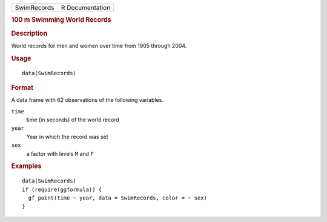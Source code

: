 .. container::

   .. container::

      =========== ===============
      SwimRecords R Documentation
      =========== ===============

      .. rubric:: 100 m Swimming World Records
         :name: m-swimming-world-records

      .. rubric:: Description
         :name: description

      World records for men and women over time from 1905 through 2004.

      .. rubric:: Usage
         :name: usage

      ::

         data(SwimRecords)

      .. rubric:: Format
         :name: format

      A data frame with 62 observations of the following variables.

      ``time``
         time (in seconds) of the world record

      ``year``
         Year in which the record was set

      ``sex``
         a factor with levels ``M`` and ``F``

      .. rubric:: Examples
         :name: examples

      ::

         data(SwimRecords)
         if (require(ggformula)) {
           gf_point(time ~ year, data = SwimRecords, color = ~ sex)
         }
